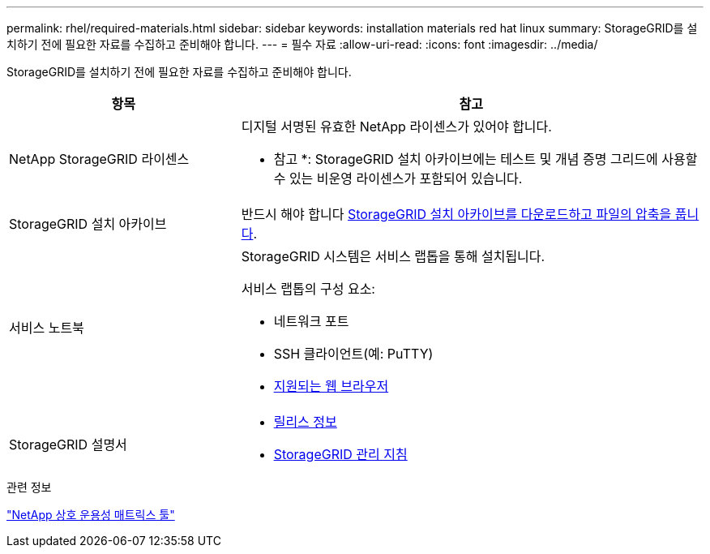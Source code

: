 ---
permalink: rhel/required-materials.html 
sidebar: sidebar 
keywords: installation materials red hat linux 
summary: StorageGRID를 설치하기 전에 필요한 자료를 수집하고 준비해야 합니다. 
---
= 필수 자료
:allow-uri-read: 
:icons: font
:imagesdir: ../media/


[role="lead"]
StorageGRID를 설치하기 전에 필요한 자료를 수집하고 준비해야 합니다.

[cols="1a,2a"]
|===
| 항목 | 참고 


 a| 
NetApp StorageGRID 라이센스
 a| 
디지털 서명된 유효한 NetApp 라이센스가 있어야 합니다.

* 참고 *: StorageGRID 설치 아카이브에는 테스트 및 개념 증명 그리드에 사용할 수 있는 비운영 라이센스가 포함되어 있습니다.



 a| 
StorageGRID 설치 아카이브
 a| 
반드시 해야 합니다 xref:downloading-and-extracting-storagegrid-installation-files.adoc[StorageGRID 설치 아카이브를 다운로드하고 파일의 압축을 풉니다].



 a| 
서비스 노트북
 a| 
StorageGRID 시스템은 서비스 랩톱을 통해 설치됩니다.

서비스 랩톱의 구성 요소:

* 네트워크 포트
* SSH 클라이언트(예: PuTTY)
* xref:../admin/web-browser-requirements.adoc[지원되는 웹 브라우저]




 a| 
StorageGRID 설명서
 a| 
* xref:../release-notes/index.adoc[릴리스 정보]
* xref:../admin/index.adoc[StorageGRID 관리 지침]


|===
.관련 정보
https://mysupport.netapp.com/matrix["NetApp 상호 운용성 매트릭스 툴"^]
